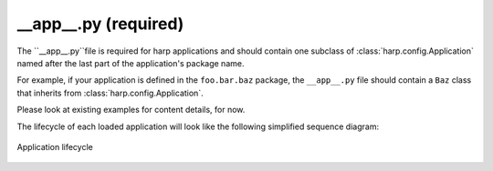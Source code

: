 __app__.py (required)
=====================

The ``__app__.py``file is required for harp applications and should contain one subclass of
:class:`harp.config.Application` named after the last part of the application's package name.

For example, if your application is defined in the ``foo.bar.baz`` package, the ``__app__.py`` file should contain a
``Baz`` class that inherits from :class:`harp.config.Application`.

Please look at existing examples for content details, for now.

The lifecycle of each loaded application will look like the following simplified sequence diagram:

.. figure:: ./lifecycle.png
   :alt: Application lifecycle
   :align: center

   Application lifecycle
